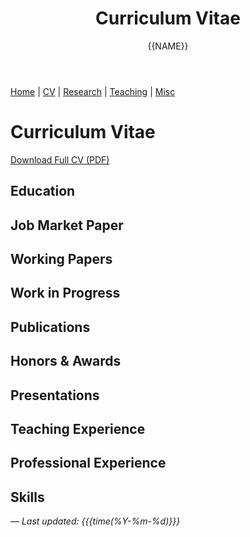 #+TITLE: Curriculum Vitae
#+AUTHOR: {{NAME}}
#+OPTIONS: toc:nil num:nil html-style:nil

#+BEGIN_EXPORT html
<nav class="top-nav">
  <a href="index.html">Home</a> |
  <a href="cv.html">CV</a> |
  <a href="research.html">Research</a> |
  <a href="teaching.html">Teaching</a> |
  <a href="misc.html">Misc</a>
</nav>
#+END_EXPORT

* Curriculum Vitae

#+BEGIN_EXPORT html
<div class="cv-download">
  <a href="static/CV.pdf" class="pdf-link">Download Full CV (PDF)</a>
</div>
#+END_EXPORT

** Education

** Job Market Paper

** Working Papers

** Work in Progress

** Publications

** Honors & Awards

** Presentations

** Teaching Experience

** Professional Experience

** Skills

---
/Last updated: {{{time(%Y-%m-%d)}}}/

